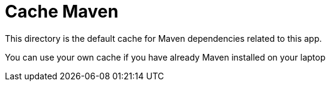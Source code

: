 = Cache Maven

This directory is the default cache for Maven dependencies related to this app.

You can use your own cache if you have already Maven installed on your laptop
